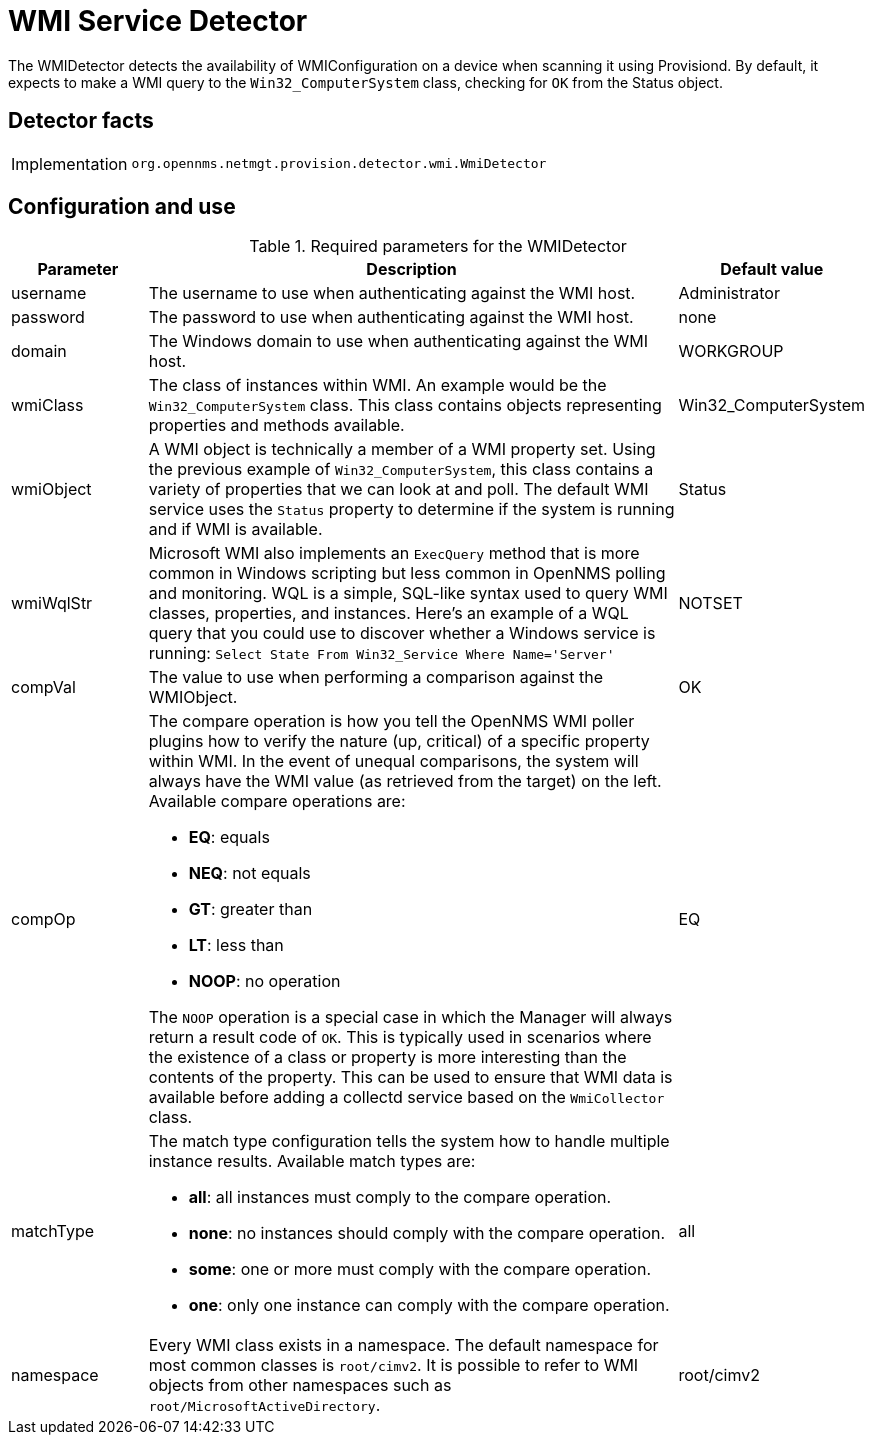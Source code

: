 = WMI Service Detector

The WMIDetector detects the availability of WMIConfiguration on a device when scanning it using Provisiond.
By default, it expects to make a WMI query to the `Win32_ComputerSystem` class, checking for `OK` from the Status object.

== Detector facts

[options="autowidth"]
|===
| Implementation | `org.opennms.netmgt.provision.detector.wmi.WmiDetector`
|===

== Configuration and use

.Required parameters for the WMIDetector
[options="header"]
[cols="1,4a,1"]
|===
| Parameter
| Description
| Default value

| username
| The username to use when authenticating against the WMI host.
| Administrator

| password
| The password to use when authenticating against the WMI host.
| none

| domain
| The Windows domain to use when authenticating against the WMI host.
| WORKGROUP

| wmiClass
| The class of instances within WMI.
An example would be the `Win32_ComputerSystem` class.
This class contains objects representing properties and methods available.
| Win32_ComputerSystem

| wmiObject
| A WMI object is technically a member of a WMI property set.
Using the previous example of `Win32_ComputerSystem`, this class contains a variety of properties that we can look at and poll.
The default WMI service uses the `Status` property to determine if the system is running and if WMI is available.
| Status

| wmiWqlStr
| Microsoft WMI also implements an `ExecQuery` method that is more common in Windows scripting but less common in OpenNMS polling and monitoring.
WQL is a simple, SQL-like syntax used to query WMI classes, properties, and instances.
Here's an example of a WQL query that you could use to discover whether a Windows service is running:
`Select State From Win32_Service Where Name='Server'`
| NOTSET

| compVal
| The value to use when performing a comparison against the WMIObject.
| OK

| compOp
| The compare operation is how you tell the OpenNMS WMI poller plugins how to verify the nature (up, critical) of a specific property within WMI.
In the event of unequal comparisons, the system will always have the WMI value (as retrieved from the target) on the left.
Available compare operations are:

* *EQ*: equals
* *NEQ*: not equals
* *GT*: greater than
* *LT*: less than
* *NOOP*: no operation

The `NOOP` operation is a special case in which the Manager will always return a result code of `OK`.
This is typically used in scenarios where the existence of a class or property is more interesting than the contents of the property.
This can be used to ensure that WMI data is available before adding a collectd service based on the `WmiCollector` class.
| EQ

| matchType
| The match type configuration tells the system how to handle multiple instance results.
Available match types are:

* *all*: all instances must comply to the compare operation.
* *none*: no instances should comply with the compare operation.
* *some*: one or more must comply with the compare operation.
* *one*: only one instance can comply with the compare operation.
| all

| namespace
| Every WMI class exists in a namespace.
The default namespace for most common classes is `root/cimv2`.
It is possible to refer to WMI objects from other namespaces such as `root/MicrosoftActiveDirectory`.
| root/cimv2
|===